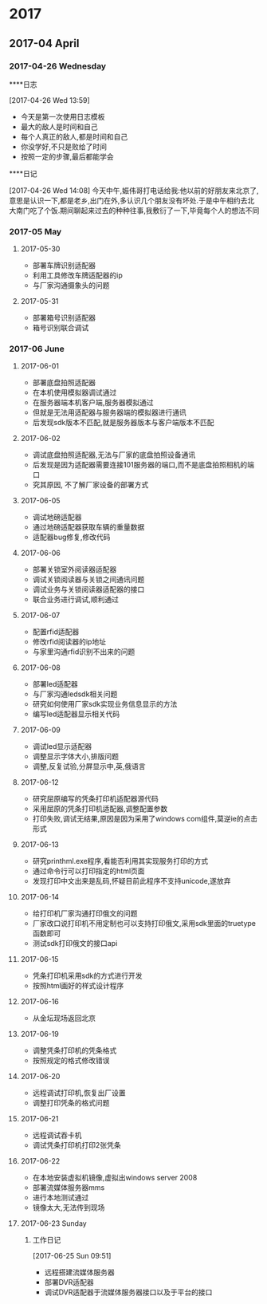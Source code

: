 
* 2017
** 2017-04 April
*** 2017-04-26 Wednesday
****日志 
:LOGBOOK:  
CLOCK: [2017-04-26 Wed 13:59]--[2017-04-26 Wed 14:04] =>  0:05
:END:      
[2017-04-26 Wed 13:59]
- 今天是第一次使用日志模板
- 最大的敌人是时间和自己
- 每个人真正的敌人,都是时间和自己
- 你没学好,不只是败给了时间
- 按照一定的步骤,最后都能学会
****日记 
:LOGBOOK:  
CLOCK: [2017-04-26 Wed 14:08]--[2017-04-26 Wed 14:14] =>  0:06
:END:      
[2017-04-26 Wed 14:08]
  今天中午,娠伟哥打电话给我:他以前的好朋友来北京了,意思是认识一下,都是老乡,出门在外,多认识几个朋友没有坏处.于是中午相约去北大南门吃了个饭.期间聊起来过去的种种往事,我敷衍了一下,毕竟每个人的想法不同
*** 2017-05 May
**** 2017-05-30
- 部署车牌识别适配器
- 利用工具修改车牌适配器的ip
- 与厂家沟通摄象头的问题
**** 2017-05-31
- 部署箱号识别适配器
- 箱号识别联合调试
*** 2017-06 June
**** 2017-06-01
- 部署底盘拍照适配器
- 在本机使用模拟器调试通过
- 在服务器端本机客户端,服务器模拟通过
- 但就是无法用适配器与服务器端的模拟器进行通讯
- 后发现sdk版本不匹配,就是服务器版本与客户端版本不匹配
**** 2017-06-02
- 调试底盘拍照适配器,无法与厂家的底盘拍照设备通讯
- 后发现是因为适配器需要连接101服务器的端口,而不是底盘拍照相机的端口
- 究其原因, 不了解厂家设备的部署方式
**** 2017-06-05
- 调试地磅适配器
- 通过地磅适配器获取车辆的重量数据
- 适配器bug修复,修改代码
**** 2017-06-06
- 部署关锁室外阅读器适配器
- 调试关锁阅读器与关锁之间通讯问题
- 调试业务与关锁阅读器适配器的接口
- 联合业务进行调试,顺利通过
**** 2017-06-07
- 配置rfid适配器
- 修改rfid阅读器的ip地址
- 与家里沟通rfid识别不出来的问题
**** 2017-06-08
- 部署led适配器
- 与厂家沟通ledsdk相关问题
- 研究如何使用厂家sdk实现业务信息显示的方法
- 编写led适配器显示相关代码
**** 2017-06-09
- 调试led显示适配器
- 调整显示字体大小,排版问题
- 调整,反复试验,分屏显示中,英,俄语言
**** 2017-06-12
- 研究屈原编写的凭条打印机适配器源代码
- 采用屈原的凭条打印机适配器,调整配置参数
- 打印失败,调试无结果,原因是因为采用了windows com组件,莫逆ie的点击形式
**** 2017-06-13
- 研究printhml.exe程序,看能否利用其实现服务打印的方式
- 通过命令行可以打印指定的html页面
- 发现打印中文出来是乱码,怀疑目前此程序不支持unicode,遂放弃
**** 2017-06-14
- 给打印机厂家沟通打印俄文的问题
- 厂家改口说打印机不用定制也可以支持打印俄文,采用sdk里面的truetype函数即可
- 测试sdk打印俄文的接口api
**** 2017-06-15
- 凭条打印机采用sdk的方式进行开发
- 按照html画好的样式设计程序
**** 2017-06-16
- 从金坛现场返回北京
**** 2017-06-19
- 调整凭条打印机的凭条格式
- 按照规定的格式修改错误
**** 2017-06-20
- 远程调试打印机,恢复出厂设置
- 调整打印凭条的格式问题
**** 2017-06-21
- 远程调试吞卡机
- 调试凭条打印机打印2张凭条
**** 2017-06-22
- 在本地安装虚拟机镜像,虚拟出windows server 2008
- 部署流媒体服务器mms
- 进行本地测试通过
- 镜像太大,无法传到现场
**** 2017-06-23 Sunday
***** 工作日记 
:LOGBOOK:  
CLOCK: [2017-06-25 Sun 09:51]
:END:      
[2017-06-25 Sun 09:51]
- 远程搭建流媒体服务器
- 部署DVR适配器
- 调试DVR适配器于流媒体服务器接口以及于平台的接口


